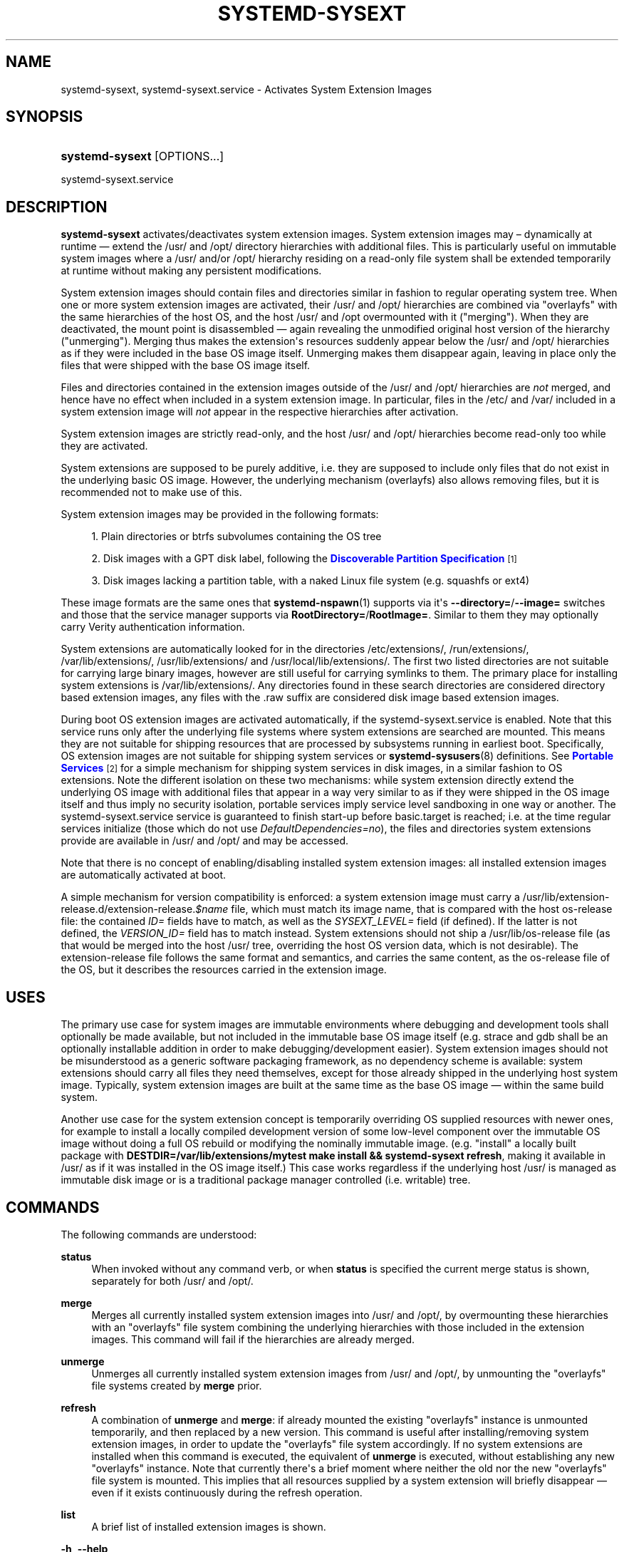 '\" t
.TH "SYSTEMD\-SYSEXT" "8" "" "systemd 248" "systemd-sysext"
.\" -----------------------------------------------------------------
.\" * Define some portability stuff
.\" -----------------------------------------------------------------
.\" ~~~~~~~~~~~~~~~~~~~~~~~~~~~~~~~~~~~~~~~~~~~~~~~~~~~~~~~~~~~~~~~~~
.\" http://bugs.debian.org/507673
.\" http://lists.gnu.org/archive/html/groff/2009-02/msg00013.html
.\" ~~~~~~~~~~~~~~~~~~~~~~~~~~~~~~~~~~~~~~~~~~~~~~~~~~~~~~~~~~~~~~~~~
.ie \n(.g .ds Aq \(aq
.el       .ds Aq '
.\" -----------------------------------------------------------------
.\" * set default formatting
.\" -----------------------------------------------------------------
.\" disable hyphenation
.nh
.\" disable justification (adjust text to left margin only)
.ad l
.\" -----------------------------------------------------------------
.\" * MAIN CONTENT STARTS HERE *
.\" -----------------------------------------------------------------
.SH "NAME"
systemd-sysext, systemd-sysext.service \- Activates System Extension Images
.SH "SYNOPSIS"
.HP \w'\fBsystemd\-sysext\fR\ 'u
\fBsystemd\-sysext\fR [OPTIONS...]
.PP
.nf
systemd\-sysext\&.service
.fi
.SH "DESCRIPTION"
.PP
\fBsystemd\-sysext\fR
activates/deactivates system extension images\&. System extension images may \(en dynamically at runtime \(em extend the
/usr/
and
/opt/
directory hierarchies with additional files\&. This is particularly useful on immutable system images where a
/usr/
and/or
/opt/
hierarchy residing on a read\-only file system shall be extended temporarily at runtime without making any persistent modifications\&.
.PP
System extension images should contain files and directories similar in fashion to regular operating system tree\&. When one or more system extension images are activated, their
/usr/
and
/opt/
hierarchies are combined via
"overlayfs"
with the same hierarchies of the host OS, and the host
/usr/
and
/opt
overmounted with it ("merging")\&. When they are deactivated, the mount point is disassembled \(em again revealing the unmodified original host version of the hierarchy ("unmerging")\&. Merging thus makes the extension\*(Aqs resources suddenly appear below the
/usr/
and
/opt/
hierarchies as if they were included in the base OS image itself\&. Unmerging makes them disappear again, leaving in place only the files that were shipped with the base OS image itself\&.
.PP
Files and directories contained in the extension images outside of the
/usr/
and
/opt/
hierarchies are
\fInot\fR
merged, and hence have no effect when included in a system extension image\&. In particular, files in the
/etc/
and
/var/
included in a system extension image will
\fInot\fR
appear in the respective hierarchies after activation\&.
.PP
System extension images are strictly read\-only, and the host
/usr/
and
/opt/
hierarchies become read\-only too while they are activated\&.
.PP
System extensions are supposed to be purely additive, i\&.e\&. they are supposed to include only files that do not exist in the underlying basic OS image\&. However, the underlying mechanism (overlayfs) also allows removing files, but it is recommended not to make use of this\&.
.PP
System extension images may be provided in the following formats:
.sp
.RS 4
.ie n \{\
\h'-04' 1.\h'+01'\c
.\}
.el \{\
.sp -1
.IP "  1." 4.2
.\}
Plain directories or btrfs subvolumes containing the OS tree
.RE
.sp
.RS 4
.ie n \{\
\h'-04' 2.\h'+01'\c
.\}
.el \{\
.sp -1
.IP "  2." 4.2
.\}
Disk images with a GPT disk label, following the
\m[blue]\fBDiscoverable Partition Specification\fR\m[]\&\s-2\u[1]\d\s+2
.RE
.sp
.RS 4
.ie n \{\
\h'-04' 3.\h'+01'\c
.\}
.el \{\
.sp -1
.IP "  3." 4.2
.\}
Disk images lacking a partition table, with a naked Linux file system (e\&.g\&. squashfs or ext4)
.RE
.PP
These image formats are the same ones that
\fBsystemd-nspawn\fR(1)
supports via it\*(Aqs
\fB\-\-directory=\fR/\fB\-\-image=\fR
switches and those that the service manager supports via
\fBRootDirectory=\fR/\fBRootImage=\fR\&. Similar to them they may optionally carry Verity authentication information\&.
.PP
System extensions are automatically looked for in the directories
/etc/extensions/,
/run/extensions/,
/var/lib/extensions/,
/usr/lib/extensions/
and
/usr/local/lib/extensions/\&. The first two listed directories are not suitable for carrying large binary images, however are still useful for carrying symlinks to them\&. The primary place for installing system extensions is
/var/lib/extensions/\&. Any directories found in these search directories are considered directory based extension images, any files with the
\&.raw
suffix are considered disk image based extension images\&.
.PP
During boot OS extension images are activated automatically, if the
systemd\-sysext\&.service
is enabled\&. Note that this service runs only after the underlying file systems where system extensions are searched are mounted\&. This means they are not suitable for shipping resources that are processed by subsystems running in earliest boot\&. Specifically, OS extension images are not suitable for shipping system services or
\fBsystemd-sysusers\fR(8)
definitions\&. See
\m[blue]\fBPortable Services\fR\m[]\&\s-2\u[2]\d\s+2
for a simple mechanism for shipping system services in disk images, in a similar fashion to OS extensions\&. Note the different isolation on these two mechanisms: while system extension directly extend the underlying OS image with additional files that appear in a way very similar to as if they were shipped in the OS image itself and thus imply no security isolation, portable services imply service level sandboxing in one way or another\&. The
systemd\-sysext\&.service
service is guaranteed to finish start\-up before
basic\&.target
is reached; i\&.e\&. at the time regular services initialize (those which do not use
\fIDefaultDependencies=no\fR), the files and directories system extensions provide are available in
/usr/
and
/opt/
and may be accessed\&.
.PP
Note that there is no concept of enabling/disabling installed system extension images: all installed extension images are automatically activated at boot\&.
.PP
A simple mechanism for version compatibility is enforced: a system extension image must carry a
/usr/lib/extension\-release\&.d/extension\-release\&.\fI$name\fR
file, which must match its image name, that is compared with the host
os\-release
file: the contained
\fIID=\fR
fields have to match, as well as the
\fISYSEXT_LEVEL=\fR
field (if defined)\&. If the latter is not defined, the
\fIVERSION_ID=\fR
field has to match instead\&. System extensions should not ship a
/usr/lib/os\-release
file (as that would be merged into the host
/usr/
tree, overriding the host OS version data, which is not desirable)\&. The
extension\-release
file follows the same format and semantics, and carries the same content, as the
os\-release
file of the OS, but it describes the resources carried in the extension image\&.
.SH "USES"
.PP
The primary use case for system images are immutable environments where debugging and development tools shall optionally be made available, but not included in the immutable base OS image itself (e\&.g\&.
strace
and
gdb
shall be an optionally installable addition in order to make debugging/development easier)\&. System extension images should not be misunderstood as a generic software packaging framework, as no dependency scheme is available: system extensions should carry all files they need themselves, except for those already shipped in the underlying host system image\&. Typically, system extension images are built at the same time as the base OS image \(em within the same build system\&.
.PP
Another use case for the system extension concept is temporarily overriding OS supplied resources with newer ones, for example to install a locally compiled development version of some low\-level component over the immutable OS image without doing a full OS rebuild or modifying the nominally immutable image\&. (e\&.g\&. "install" a locally built package with
\fBDESTDIR=/var/lib/extensions/mytest make install && systemd\-sysext refresh\fR, making it available in
/usr/
as if it was installed in the OS image itself\&.) This case works regardless if the underlying host
/usr/
is managed as immutable disk image or is a traditional package manager controlled (i\&.e\&. writable) tree\&.
.SH "COMMANDS"
.PP
The following commands are understood:
.PP
\fBstatus\fR
.RS 4
When invoked without any command verb, or when
\fBstatus\fR
is specified the current merge status is shown, separately for both
/usr/
and
/opt/\&.
.RE
.PP
\fBmerge\fR
.RS 4
Merges all currently installed system extension images into
/usr/
and
/opt/, by overmounting these hierarchies with an
"overlayfs"
file system combining the underlying hierarchies with those included in the extension images\&. This command will fail if the hierarchies are already merged\&.
.RE
.PP
\fBunmerge\fR
.RS 4
Unmerges all currently installed system extension images from
/usr/
and
/opt/, by unmounting the
"overlayfs"
file systems created by
\fBmerge\fR
prior\&.
.RE
.PP
\fBrefresh\fR
.RS 4
A combination of
\fBunmerge\fR
and
\fBmerge\fR: if already mounted the existing
"overlayfs"
instance is unmounted temporarily, and then replaced by a new version\&. This command is useful after installing/removing system extension images, in order to update the
"overlayfs"
file system accordingly\&. If no system extensions are installed when this command is executed, the equivalent of
\fBunmerge\fR
is executed, without establishing any new
"overlayfs"
instance\&. Note that currently there\*(Aqs a brief moment where neither the old nor the new
"overlayfs"
file system is mounted\&. This implies that all resources supplied by a system extension will briefly disappear \(em even if it exists continuously during the refresh operation\&.
.RE
.PP
\fBlist\fR
.RS 4
A brief list of installed extension images is shown\&.
.RE
.PP
\fB\-h\fR, \fB\-\-help\fR
.RS 4
Print a short help text and exit\&.
.RE
.PP
\fB\-\-version\fR
.RS 4
Print a short version string and exit\&.
.RE
.SH "OPTIONS"
.PP
\fB\-\-root=\fR
.RS 4
Operate relative to the specified root directory, i\&.e\&. establish the
"overlayfs"
mount not on the top\-level host
/usr/
and
/opt/
hierarchies, but below some specified root directory\&.
.RE
.PP
\fB\-\-force\fR
.RS 4
When merging system extensions into
/usr/
and
/opt/, ignore version incompatibilities, i\&.e\&. force merging regardless of whether the version information included in the extension images matches the host or not\&.
.RE
.PP
\fB\-\-no\-pager\fR
.RS 4
Do not pipe output into a pager\&.
.RE
.PP
\fB\-\-no\-legend\fR
.RS 4
Do not print the legend, i\&.e\&. column headers and the footer with hints\&.
.RE
.PP
\fB\-\-json=\fR\fIMODE\fR
.RS 4
Shows output formatted as JSON\&. Expects one of
"short"
(for the shortest possible output without any redundant whitespace or line breaks),
"pretty"
(for a pretty version of the same, with indentation and line breaks) or
"off"
(to turn off JSON output, the default)\&.
.RE
.SH "EXIT STATUS"
.PP
On success, 0 is returned\&.
.SH "SEE ALSO"
.PP
\fBsystemd\fR(1),
\fBsystemd-nspawn\fR(1)
.SH "NOTES"
.IP " 1." 4
Discoverable Partition Specification
.RS 4
\%https://systemd.io/DISCOVERABLE_PARTITIONS
.RE
.IP " 2." 4
Portable Services
.RS 4
\%https://systemd.io/PORTABLE_SERVICES
.RE
